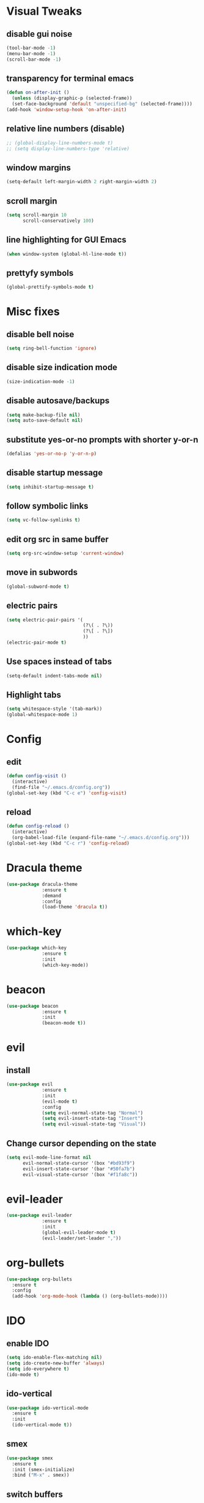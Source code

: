 * Visual Tweaks
** disable gui noise
  #+BEGIN_SRC emacs-lisp
  (tool-bar-mode -1)
  (menu-bar-mode -1)
  (scroll-bar-mode -1)
  #+END_SRC
** transparency for terminal emacs
  #+BEGIN_SRC emacs-lisp
  (defun on-after-init ()
    (unless (display-graphic-p (selected-frame))
    (set-face-background 'default "unspecified-bg" (selected-frame))))
  (add-hook 'window-setup-hook 'on-after-init)
  #+END_SRC 
** relative line numbers (disable)
  #+BEGIN_SRC emacs-lisp
    ;; (global-display-line-numbers-mode t)
    ;; (setq display-line-numbers-type 'relative)
  #+END_SRC
** window margins
   #+BEGIN_SRC emacs-lisp
     (setq-default left-margin-width 2 right-margin-width 2)
   #+END_SRC
** scroll margin
  #+BEGIN_SRC emacs-lisp
  (setq scroll-margin 10
        scroll-conservatively 100)
  #+END_SRC
** line highlighting for GUI Emacs
  #+BEGIN_SRC emacs-lisp
  (when window-system (global-hl-line-mode t))
  #+END_SRC
** prettyfy symbols
#+BEGIN_SRC emacs-lisp
(global-prettify-symbols-mode t)
#+END_SRC
* Misc fixes
** disable bell noise
  #+BEGIN_SRC emacs-lisp
  (setq ring-bell-function 'ignore)
  #+END_SRC
** disable size indication mode
   #+BEGIN_SRC emacs-lisp
     (size-indication-mode -1)
   #+END_SRC
** disable autosave/backups
  #+BEGIN_SRC emacs-lisp
  (setq make-backup-file nil)
  (setq auto-save-default nil)
  #+END_SRC
** substitute yes-or-no prompts with shorter y-or-n
   #+BEGIN_SRC emacs-lisp
     (defalias 'yes-or-no-p 'y-or-n-p)
   #+END_SRC
** disable startup message
   #+BEGIN_SRC emacs-lisp
     (setq inhibit-startup-message t)
   #+END_SRC
** follow symbolic links
   #+BEGIN_SRC emacs-lisp
     (setq vc-follow-symlinks t)
   #+END_SRC
** edit org src in same buffer
   #+BEGIN_SRC emacs-lisp
     (setq org-src-window-setup 'current-window)
   #+END_SRC
** move in subwords
   #+BEGIN_SRC emacs-lisp
     (global-subword-mode t)
   #+END_SRC
** electric pairs
   #+BEGIN_SRC emacs-lisp
     (setq electric-pair-pairs '(
                                 (?\( . ?\))
                                 (?\[ . ?\])
                                 ))
     (electric-pair-mode t)
   #+END_SRC
** Use spaces instead of tabs
   #+BEGIN_SRC emacs-lisp
     (setq-default indent-tabs-mode nil)
   #+END_SRC
** Highlight tabs
   #+BEGIN_SRC emacs-lisp
     (setq whitespace-style '(tab-mark))
     (global-whitespace-mode 1)
   #+END_SRC
* Config
** edit
   #+BEGIN_SRC emacs-lisp
     (defun config-visit ()
       (interactive)
       (find-file "~/.emacs.d/config.org"))
     (global-set-key (kbd "C-c e") 'config-visit)
   #+END_SRC
** reload
   #+BEGIN_SRC emacs-lisp
     (defun config-reload ()
       (interactive)
       (org-babel-load-file (expand-file-name "~/.emacs.d/config.org")))
     (global-set-key (kbd "C-c r") 'config-reload)
   #+END_SRC
* Dracula theme
   #+BEGIN_SRC emacs-lisp
   (use-package dracula-theme
                :ensure t
                :demand
                :config
                (load-theme 'dracula t))
   #+END_SRC
* which-key
   #+BEGIN_SRC emacs-lisp
   (use-package which-key
                :ensure t
                :init
                (which-key-mode))
   #+END_SRC
* beacon
   #+BEGIN_SRC emacs-lisp
   (use-package beacon
                :ensure t
                :init
                (beacon-mode t))
   #+END_SRC
* evil
** install
   #+BEGIN_SRC emacs-lisp
     (use-package evil
                  :ensure t
                  :init
                  (evil-mode t)
                  :config
                  (setq evil-normal-state-tag "Normal")
                  (setq evil-insert-state-tag "Insert")
                  (setq evil-visual-state-tag "Visual"))
   #+END_SRC
** Change cursor depending on the state
   #+BEGIN_SRC emacs-lisp
     (setq evil-mode-line-format nil
           evil-normal-state-cursor '(box "#bd93f9")
           evil-insert-state-cursor '(bar "#50fa7b")
           evil-visual-state-cursor '(box "#f1fa8c"))
   #+END_SRC
* evil-leader
   #+BEGIN_SRC emacs-lisp
     (use-package evil-leader
                  :ensure t
                  :init
                  (global-evil-leader-mode t)
                  (evil-leader/set-leader ","))
   #+END_SRC
* org-bullets
   #+BEGIN_SRC emacs-lisp
     (use-package org-bullets
       :ensure t
       :config
       (add-hook 'org-mode-hook (lambda () (org-bullets-mode))))
   #+END_SRC
* IDO
** enable IDO
   #+BEGIN_SRC emacs-lisp
     (setq ido-enable-flex-matching nil)
     (setq ido-create-new-buffer 'always)
     (setq ido-everywhere t)
     (ido-mode t)
   #+END_SRC
** ido-vertical
   #+BEGIN_SRC emacs-lisp
     (use-package ido-vertical-mode
       :ensure t
       :init
       (ido-vertical-mode t))
   #+END_SRC
** smex
   #+BEGIN_SRC emacs-lisp
     (use-package smex
       :ensure t
       :init (smex-initialize)
       :bind ("M-x" . smex))
   #+END_SRC
** switch buffers
   #+BEGIN_SRC emacs-lisp
     (global-set-key (kbd "C-x C-b") 'ido-switch-buffer)
   #+END_SRC
* Buffers
** enable ibuffer
   #+BEGIN_SRC emacs-lisp
     (global-set-key (kbd "C-x b") 'ibuffer)
   #+END_SRC
** use vim keys in ibuffer
   #+BEGIN_SRC emacs-lisp
     (setq evil-emacs-state-modes (delq 'ibuffer-mode evil-emacs-state-modes))  
   #+END_SRC
* Sudo edit
  #+BEGIN_SRC emacs-lisp
    (use-package sudo-edit
      :ensure t)
  #+END_SRC
* Colors
** rainbow
   #+BEGIN_SRC emacs-lisp
         (use-package rainbow-mode
           :ensure t
           :config
           (add-hook 'prog-mode-hook 'rainbow-mode))
   #+END_SRC
** rainbow-delimiters
   #+BEGIN_SRC emacs-lisp
     (use-package rainbow-delimiters
       :ensure t
       :config
       (add-hook 'prog-mode-hook 'rainbow-delimiters-mode))
   #+END_SRC
* Custom keybinding
** Move page up
   #+BEGIN_SRC emacs-lisp
     (global-set-key (kbd "C-u") 'evil-scroll-up)
   #+END_SRC
* Shell
** set default shell
   #+BEGIN_SRC emacs-lisp
     (defvar my-default-term-shell "/bin/zsh")
     (defadvice ansi-term (before force-bash)
       (interactive (list my-default-term-shell)))
     (ad-activate 'ansi-term)
   #+END_SRC
** keybinding for terminal
   #+BEGIN_SRC emacs-lisp
     (evil-leader/set-key "t" 'ansi-term)
   #+END_SRC
* Org snippets
** ELisp code snippet
   #+BEGIN_SRC emacs-lisp
     (add-to-list 'org-structure-template-alist
                  '("el" "#+BEGIN_SRC emacs-lisp\n?\n#+END_SRC"))
   #+END_SRC
* Projectile
** install and bind
   #+BEGIN_SRC emacs-lisp
     (use-package projectile
       :ensure t
       :config
       (define-key projectile-mode-map (kbd "C-c p") 'projectile-command-map)
       (evil-leader/set-key "p" 'projectile-command-map)
       (projectile-mode 1))
   #+END_SRC
* Dashboard
#+BEGIN_SRC emacs-lisp
  (use-package dashboard
    :ensure t
    :config
    (dashboard-setup-startup-hook)
    (setq dashboard-items '((recents . 10)
                            (projects . 5)))
    (setq dashboard-banner-logo-title "Hi, how are you?"))
#+END_SRC
* Modeline
** all-the-icons
   #+BEGIN_SRC emacs-lisp
     (use-package all-the-icons
       :ensure t)
   #+END_SRC
** modeline
   #+BEGIN_SRC emacs-lisp
     (setq-default mode-line-format
                   '("%e"
                     " "
                     mode-line-buffer-identification
                     ":%l:%c: %p"
                     (vc-mode (
                               "    "
                               (:eval (all-the-icons-faicon "code-fork"
                                                  :v-adjust 0))
                               vc-mode))
                     "    "
                     mode-line-modes
                     mode-line-misc-info
                     mode-line-end-spaces))
   #+END_SRC
** diminish
   #+BEGIN_SRC emacs-lisp
     (use-package diminish
       :ensure t
       :init
       (diminish 'hungry-delete-mode)
       (diminish 'beacon-mode)
       (diminish 'subword-mode)
       (diminish 'rainbow-mode)
       (diminish 'undo-tree-mode)
       (diminish 'which-key-mode))
   #+END_SRC
* Magit
** install
  #+BEGIN_SRC emacs-lisp
        (use-package magit
          :ensure t
          :config
          (evil-leader/set-key "g" 'magit-status))
  #+END_SRC
** evil keybindings
   #+BEGIN_SRC emacs-lisp
     (use-package evil-magit
       :ensure t)
   #+END_SRC
* Auto-completion
** company
   #+BEGIN_SRC emacs-lisp
     (use-package company
       :ensure t
       :init
       (add-hook 'after-init-hook 'global-company-mode)
       :config
       (setq company-idle-delay 0.25))
   #+END_SRC
* Snippets
** yasnippets
   #+BEGIN_SRC emacs-lisp
     (use-package yasnippet
       :ensure t
       :config
       (use-package yasnippet-snippets
         :ensure t)
       (yas-reload-all)
       (yas-global-mode t))
   #+END_SRC
* Web-mode
  #+BEGIN_SRC emacs-lisp
    (use-package web-mode
      :ensure t
      :mode
      (".html?")
      :config
      (setq
       web-mode-markup-indent-offset 2
       web-mode-enable-auto-closing t
       web-mode-enable-auto-opening t
       web-mode-enable-auto-pairing t
       web-mode-enable-auto-indentation t))
  #+END_SRC
* JSON
  #+BEGIN_SRC emacs-lisp
    (use-package json-mode
      :ensure t)
  #+END_SRC
* FlyCheck
** install
   #+BEGIN_SRC emacs-lisp
     (use-package flycheck
       :ensure t
       :init (global-flycheck-mode))
   #+END_SRC
* JavaScript
** js2-mode
   #+BEGIN_SRC emacs-lisp
     (use-package js2-mode
       :ensure t
       :mode "\\.js\\'"
       :interpreter "node")
   #+END_SRC
* TypeScript
** tide
   #+BEGIN_SRC emacs-lisp
     (defun setup-tide-mode ()
       (interactive)
       (tide-setup)
       (flycheck-mode +1)
       (setq flycheck-check-syntax-automatically '(save mode-enabled))
       (tide-hl-identifier-mode +1)
       (company-mode +1))

     (use-package tide
       :ensure t
       :config
       (progn
         (setq company-tooltip-align-annotations t)
         (add-hook 'typescript-mode-hook #'setup-tide-mode)
         (add-hook 'js2-mode-hook #'setup-tide-mode)))
   #+END_SRC
* Python
** company-jedi
   #+BEGIN_SRC emacs-lisp
     (use-package company-jedi
       :ensure t
       :config
       (add-hook 'python-mode-hook 'jedi:setup)
       (add-to-list 'company-backends 'company-jedi))
   #+END_SRC
